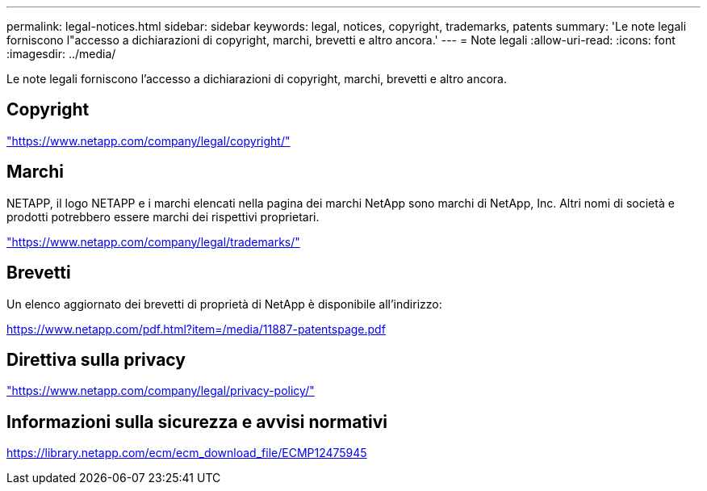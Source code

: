 ---
permalink: legal-notices.html 
sidebar: sidebar 
keywords: legal, notices, copyright, trademarks, patents 
summary: 'Le note legali forniscono l"accesso a dichiarazioni di copyright, marchi, brevetti e altro ancora.' 
---
= Note legali
:allow-uri-read: 
:icons: font
:imagesdir: ../media/


[role="lead lead"]
Le note legali forniscono l'accesso a dichiarazioni di copyright, marchi, brevetti e altro ancora.



== Copyright

link:https://www.netapp.com/company/legal/copyright/["https://www.netapp.com/company/legal/copyright/"^]



== Marchi

NETAPP, il logo NETAPP e i marchi elencati nella pagina dei marchi NetApp sono marchi di NetApp, Inc. Altri nomi di società e prodotti potrebbero essere marchi dei rispettivi proprietari.

link:https://www.netapp.com/company/legal/trademarks/["https://www.netapp.com/company/legal/trademarks/"^]



== Brevetti

Un elenco aggiornato dei brevetti di proprietà di NetApp è disponibile all'indirizzo:

link:https://www.netapp.com/pdf.html?item=/media/11887-patentspage.pdf["https://www.netapp.com/pdf.html?item=/media/11887-patentspage.pdf"^]



== Direttiva sulla privacy

link:https://www.netapp.com/company/legal/privacy-policy/["https://www.netapp.com/company/legal/privacy-policy/"^]



== Informazioni sulla sicurezza e avvisi normativi

https://library.netapp.com/ecm/ecm_download_file/ECMP12475945[]
